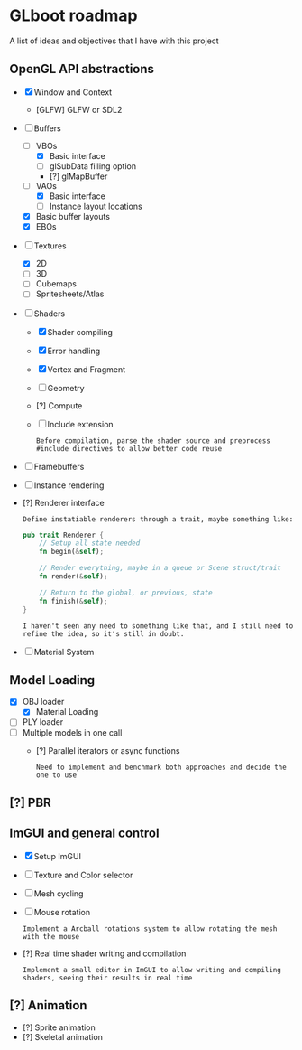 * GLboot roadmap
A list of ideas and objectives that I have with this project
** OpenGL API abstractions
- [X] Window and Context
  - [GLFW] GLFW or SDL2
- [-] Buffers
  - [-] VBOs
    - [X] Basic interface
    - [ ] glSubData filling option
    - [?] glMapBuffer
  - [-] VAOs
    - [X] Basic interface
    - [ ] Instance layout locations
  - [X] Basic buffer layouts
  - [X] EBOs
- [-] Textures
  - [X] 2D
  - [-] 3D
  - [-] Cubemaps
  - [-] Spritesheets/Atlas
- [-] Shaders
  - [X] Shader compiling
  - [X] Error handling
  - [X] Vertex and Fragment
  - [-] Geometry
  - [?] Compute
  - [-] Include extension
    : Before compilation, parse the shader source and preprocess #include directives to allow better code reuse
- [-] Framebuffers
- [-] Instance rendering
- [?] Renderer interface
    : Define instatiable renderers through a trait, maybe something like:
    #+BEGIN_SRC rust
pub trait Renderer {
    // Setup all state needed
    fn begin(&self);

    // Render everything, maybe in a queue or Scene struct/trait
    fn render(&self);

    // Return to the global, or previous, state
    fn finish(&self);
}
#+END_SRC
    : I haven't seen any need to something like that, and I still need to refine the idea, so it's still in doubt.
- [-] Material System
** Model Loading
- [X] OBJ loader
  - [X] Material Loading
- [-] PLY loader
- [-] Multiple models in one call
  - [?] Parallel iterators or async functions
    : Need to implement and benchmark both approaches and decide the one to use
** [?] PBR
** ImGUI and general control
- [X] Setup ImGUI
- [-] Texture and Color selector
- [-] Mesh cycling
- [-] Mouse rotation
    : Implement a Arcball rotations system to allow rotating the mesh with the mouse
- [?] Real time shader writing and compilation
    : Implement a small editor in ImGUI to allow writing and compiling shaders, seeing their results in real time
** [?] Animation
- [?] Sprite animation
- [?] Skeletal animation
